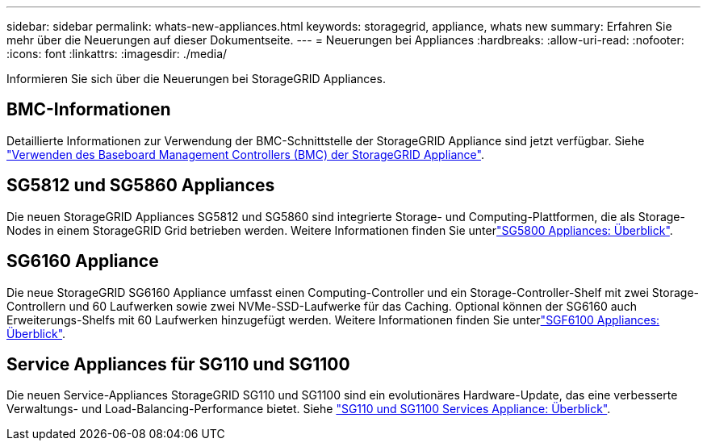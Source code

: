 ---
sidebar: sidebar 
permalink: whats-new-appliances.html 
keywords: storagegrid, appliance, whats new 
summary: Erfahren Sie mehr über die Neuerungen auf dieser Dokumentseite. 
---
= Neuerungen bei Appliances
:hardbreaks:
:allow-uri-read: 
:nofooter: 
:icons: font
:linkattrs: 
:imagesdir: ./media/


[role="lead"]
Informieren Sie sich über die Neuerungen bei StorageGRID Appliances.



== BMC-Informationen

Detaillierte Informationen zur Verwendung der BMC-Schnittstelle der StorageGRID Appliance sind jetzt verfügbar. Siehe link:./commonhardware/use-bmc.html["Verwenden des Baseboard Management Controllers (BMC) der StorageGRID Appliance"].



== SG5812 und SG5860 Appliances

Die neuen StorageGRID Appliances SG5812 und SG5860 sind integrierte Storage- und Computing-Plattformen, die als Storage-Nodes in einem StorageGRID Grid betrieben werden. Weitere Informationen finden Sie unterlink:./installconfig/hardware-description-sg5800.html["SG5800 Appliances: Überblick"].



== SG6160 Appliance

Die neue StorageGRID SG6160 Appliance umfasst einen Computing-Controller und ein Storage-Controller-Shelf mit zwei Storage-Controllern und 60 Laufwerken sowie zwei NVMe-SSD-Laufwerke für das Caching. Optional können der SG6160 auch Erweiterungs-Shelfs mit 60 Laufwerken hinzugefügt werden. Weitere Informationen finden Sie unterlink:./installconfig/hardware-description-sg6100.html["SGF6100 Appliances: Überblick"].



== Service Appliances für SG110 und SG1100

Die neuen Service-Appliances StorageGRID SG110 und SG1100 sind ein evolutionäres Hardware-Update, das eine verbesserte Verwaltungs- und Load-Balancing-Performance bietet. Siehe link:./installconfig/hardware-description-sg110-and-1100.html["SG110 und SG1100 Services Appliance: Überblick"].
